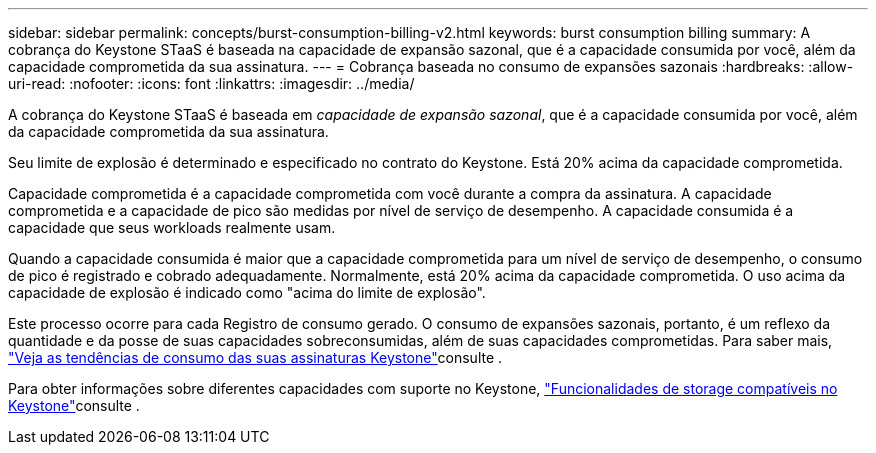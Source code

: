 ---
sidebar: sidebar 
permalink: concepts/burst-consumption-billing-v2.html 
keywords: burst consumption billing 
summary: A cobrança do Keystone STaaS é baseada na capacidade de expansão sazonal, que é a capacidade consumida por você, além da capacidade comprometida da sua assinatura. 
---
= Cobrança baseada no consumo de expansões sazonais
:hardbreaks:
:allow-uri-read: 
:nofooter: 
:icons: font
:linkattrs: 
:imagesdir: ../media/


[role="lead"]
A cobrança do Keystone STaaS é baseada em _capacidade de expansão sazonal_, que é a capacidade consumida por você, além da capacidade comprometida da sua assinatura.

Seu limite de explosão é determinado e especificado no contrato do Keystone. Está 20% acima da capacidade comprometida.

Capacidade comprometida é a capacidade comprometida com você durante a compra da assinatura. A capacidade comprometida e a capacidade de pico são medidas por nível de serviço de desempenho. A capacidade consumida é a capacidade que seus workloads realmente usam.

Quando a capacidade consumida é maior que a capacidade comprometida para um nível de serviço de desempenho, o consumo de pico é registrado e cobrado adequadamente. Normalmente, está 20% acima da capacidade comprometida. O uso acima da capacidade de explosão é indicado como "acima do limite de explosão".

Este processo ocorre para cada Registro de consumo gerado. O consumo de expansões sazonais, portanto, é um reflexo da quantidade e da posse de suas capacidades sobreconsumidas, além de suas capacidades comprometidas. Para saber mais, link:../integrations/consumption-tab.html["Veja as tendências de consumo das suas assinaturas Keystone"]consulte .

Para obter informações sobre diferentes capacidades com suporte no Keystone, link:../concepts/supported-storage-capacity-v2.html["Funcionalidades de storage compatíveis no Keystone"]consulte .
